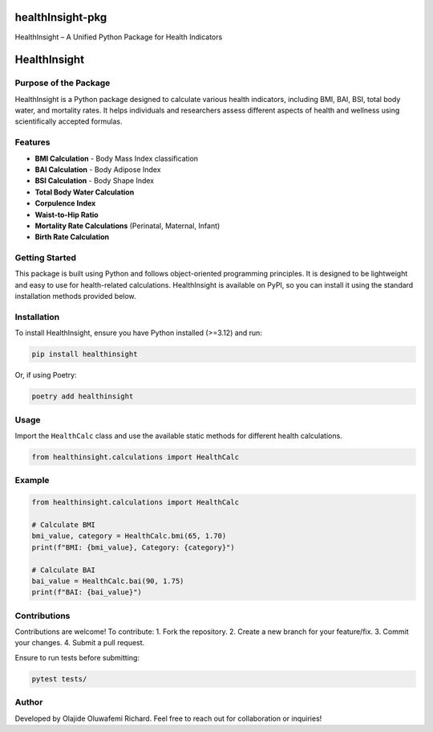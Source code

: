 healthInsight-pkg
=================

HealthInsight – A Unified Python Package for Health Indicators

HealthInsight
=============

Purpose of the Package
----------------------

HealthInsight is a Python package designed to calculate various health
indicators, including BMI, BAI, BSI, total body water, and mortality
rates. It helps individuals and researchers assess different aspects of
health and wellness using scientifically accepted formulas.

Features
--------

- **BMI Calculation** - Body Mass Index classification
- **BAI Calculation** - Body Adipose Index
- **BSI Calculation** - Body Shape Index
- **Total Body Water Calculation**
- **Corpulence Index**
- **Waist-to-Hip Ratio**
- **Mortality Rate Calculations** (Perinatal, Maternal, Infant)
- **Birth Rate Calculation**

Getting Started
---------------

This package is built using Python and follows object-oriented
programming principles. It is designed to be lightweight and easy to use
for health-related calculations. HealthInsight is available on PyPI, so
you can install it using the standard installation methods provided
below.

Installation
------------

To install HealthInsight, ensure you have Python installed (>=3.12) and
run:

.. code:: sh

   pip install healthinsight

Or, if using Poetry:

.. code:: sh

   poetry add healthinsight

Usage
-----

Import the ``HealthCalc`` class and use the available static methods for
different health calculations.

.. code:: python

   from healthinsight.calculations import HealthCalc

Example
-------

.. code:: python

   from healthinsight.calculations import HealthCalc

   # Calculate BMI
   bmi_value, category = HealthCalc.bmi(65, 1.70)
   print(f"BMI: {bmi_value}, Category: {category}")

   # Calculate BAI
   bai_value = HealthCalc.bai(90, 1.75)
   print(f"BAI: {bai_value}")

Contributions
-------------

Contributions are welcome! To contribute: 1. Fork the repository. 2.
Create a new branch for your feature/fix. 3. Commit your changes. 4.
Submit a pull request.

Ensure to run tests before submitting:

.. code:: sh

   pytest tests/

Author
------

Developed by Olajide Oluwafemi Richard. Feel free to reach out for
collaboration or inquiries!

